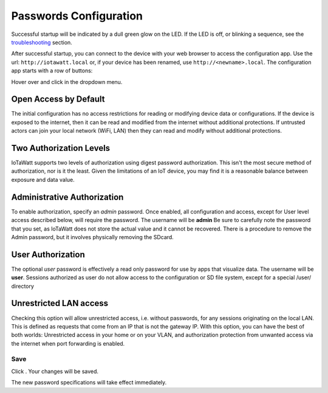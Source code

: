 Passwords Configuration
=======================

Successful startup will be indicated by a dull green glow on the LED.
If the LED is off, or blinking a sequence,
see the `troubleshooting <troubleshooting.html>`_ section.

After successful startup, you can connect to the device with your 
web browser to access the configuration app. 
Use the url: ``http://iotawatt.local`` or, if your device
has been renamed, use ``http://<newname>.local``. The configuration app starts with a row of buttons:

.. image:: pics/mainMenu.png
    :scale: 75 %
    :align: center
    :alt: Main Menu image

Hover over |Setup| and click |Passwords| in the dropdown menu.

.. image:: pics/passConfig/configPasswords.png
    :scale: 23 %
    :align: center
    :alt: Config Device image

Open Access by Default
----------------------
The initial configuration has no access restrictions for reading or modifying device data or configurations.
If the device is exposed to the internet, then it can be read and modified from the internet without additional protections.
If untrusted actors can join your local network (WiFi, LAN) then they can read and modify without additional protections. 


Two Authorization Levels
------------------------
IoTaWatt supports two levels of authorization using digest password authorization. 
This isn't the most secure method of authorization, nor is it the least. 
Given the limitations of an IoT device, you may find it is a reasonable balance between exposure and data value.

Administrative Authorization
----------------------------
To enable authorization, specify an *admin* password. 
Once enabled, all configuration and access, except for User level access described below, will require the password. 
The username will be **admin**
Be sure to carefully note the password that you set, as IoTaWatt does not store the actual value and it cannot be recovered. 
There is a procedure to remove the Admin password, but it involves physically removing the SDcard.

User Authorization
------------------
The optional *user* password is effectively a read only password for use by apps that visualize data. 
The username will be **user**. Sessions authorized as user 
do not allow access to the configuration or SD file system, except for a special /user/ directory

Unrestricted LAN access
-----------------------
Checking this option will allow unrestricted access, i.e. without passwords, for any sessions originating on the local LAN.
This is defined as requests that come from an IP that is not the gateway IP.
With this option, you can have the best of both worlds: Unrestricted access in your home or on your VLAN, 
and authorization protection from unwanted access via the internet when port forwarding is enabled. 

Save
~~~~ 
Click |save|. Your changes will be saved. 

The new password specifications will take effect immediately.

.. |Setup| image:: pics/SetupButton.png
    :scale: 60 %
    :alt: **Setup button**

.. |Passwords| image:: pics/passConfig/PasswordsButton.png
    :scale: 60 %
    :alt: **Passwords button**

.. |save| image:: pics/SaveButton.png
    :scale: 50 %
    :alt: **Save**